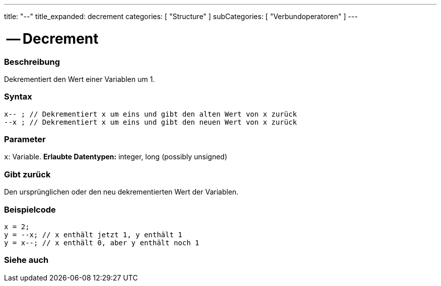 ---
title: "--"
title_expanded: decrement
categories: [ "Structure" ]
subCategories: [ "Verbundoperatoren" ]
---





= -- Decrement


// OVERVIEW SECTION STARTS
[#overview]
--

[float]
=== Beschreibung
Dekrementiert den Wert einer Variablen um 1.
[%hardbreaks]


[float]
=== Syntax
[source,arduino]
----
x-- ; // Dekrementiert x um eins und gibt den alten Wert von x zurück
--x ; // Dekrementiert x um eins und gibt den neuen Wert von x zurück
----

[float]
=== Parameter
`x`: Variable. *Erlaubte Datentypen:* integer, long (possibly unsigned)

[float]
=== Gibt zurück
Den ursprünglichen oder den neu dekrementierten Wert der Variablen.

--
// OVERVIEW SECTION ENDS



// HOW TO USE SECTION STARTS
[#howtouse]
--

[float]
=== Beispielcode

[source,arduino]
----
x = 2;
y = --x; // x enthält jetzt 1, y enthält 1
y = x--; // x enthält 0, aber y enthält noch 1
----

--
// HOW TO USE SECTION ENDS



// SEE ALSO SECTION BEGINS
[#see_also]
--

[float]
=== Siehe auch

[role="language"]

--
// SEE ALSO SECTION ENDS

